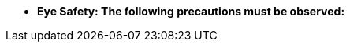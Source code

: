 //!sectnum momentarily stops section numbering
// but decided to leave in since all these 
// warnings will be at the end and should 
// be seen in the TOC with numbers
//:!sectnums:

[square]
* [.underline]*Eye Safety: The following precautions must be observed:*

